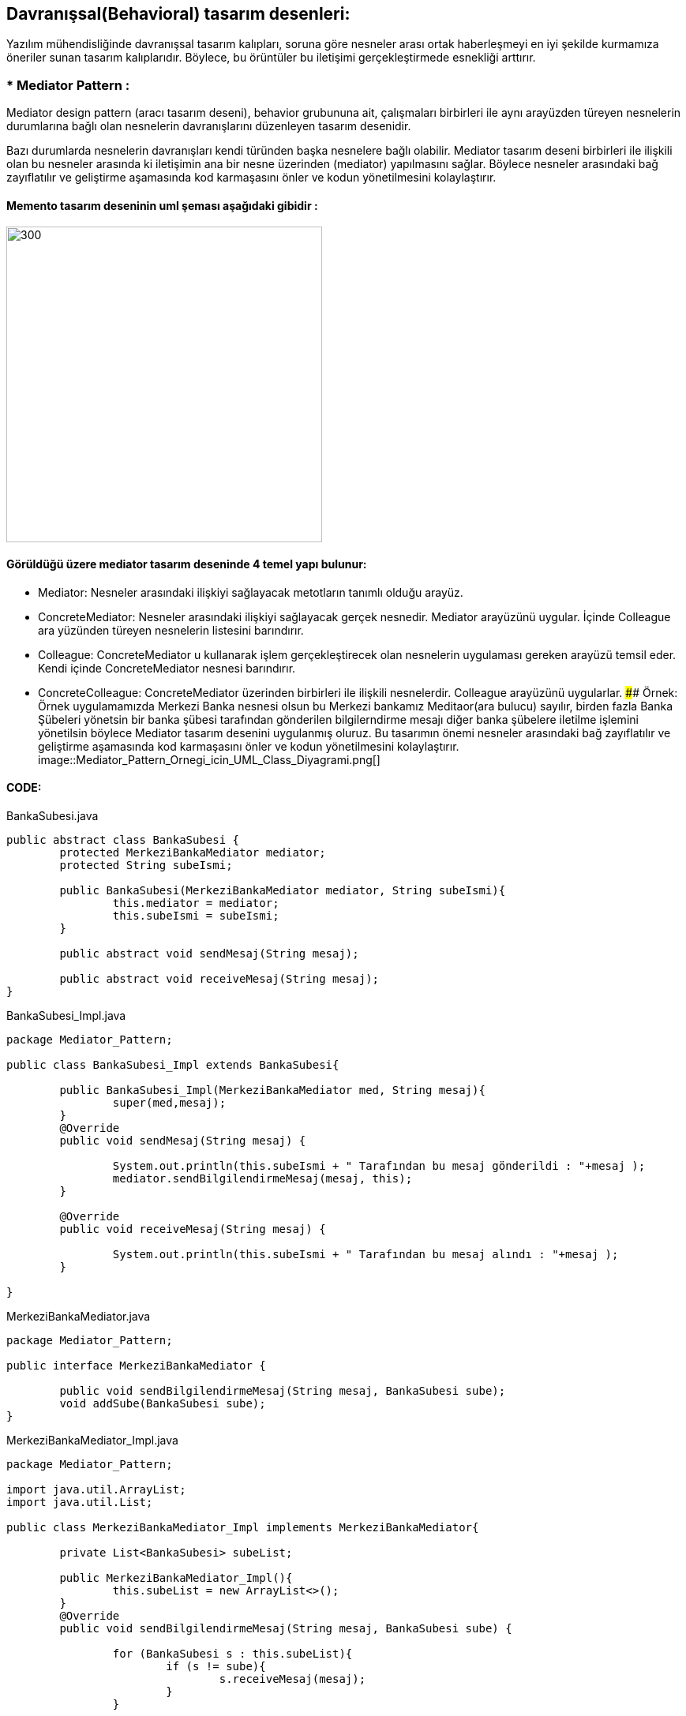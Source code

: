 ## Davranışsal(Behavioral) tasarım desenleri:
Yazılım mühendisliğinde davranışsal tasarım kalıpları, soruna göre nesneler arası ortak haberleşmeyi en iyi şekilde kurmamıza öneriler sunan tasarım kalıplarıdır. 
Böylece, bu örüntüler bu iletişimi gerçekleştirmede esnekliği arttırır.

### * Mediator Pattern :
Mediator design pattern (aracı tasarım deseni), behavior grubununa ait, çalışmaları birbirleri ile aynı arayüzden türeyen nesnelerin durumlarına bağlı olan nesnelerin davranışlarını düzenleyen tasarım desenidir.

Bazı durumlarda nesnelerin davranışları kendi türünden başka nesnelere bağlı olabilir. Mediator tasarım deseni birbirleri ile ilişkili olan bu nesneler arasında ki iletişimin ana bir nesne üzerinden (mediator) yapılmasını sağlar. Böylece nesneler arasındaki bağ zayıflatılır ve geliştirme aşamasında kod karmaşasını önler ve kodun yönetilmesini kolaylaştırır.

#### Memento tasarım deseninin uml şeması aşağıdaki gibidir :

image::mediator_pattern_genel_uml.png[300,400]

#### Görüldüğü üzere mediator tasarım deseninde 4 temel yapı bulunur:

*  Mediator: Nesneler arasındaki ilişkiyi sağlayacak metotların tanımlı olduğu arayüz.

*  ConcreteMediator: Nesneler arasındaki ilişkiyi sağlayacak gerçek nesnedir. Mediator arayüzünü uygular. İçinde Colleague ara yüzünden türeyen nesnelerin listesini barındırır.

*  Colleague: ConcreteMediator u kullanarak işlem gerçekleştirecek olan nesnelerin uygulaması gereken arayüzü temsil eder. Kendi içinde ConcreteMediator nesnesi barındırır.

*  ConcreteColleague: ConcreteMediator üzerinden birbirleri ile ilişkili nesnelerdir. Colleague arayüzünü uygularlar.
#### Örnek:
Örnek uygulamamızda Merkezi Banka nesnesi olsun bu Merkezi bankamız Meditaor(ara bulucu) sayılır, birden fazla Banka Şübeleri yönetsin
bir banka şübesi tarafından gönderilen bilgilerndirme mesajı diğer banka şübelere iletilme işlemini yönetilsin böylece
Mediator tasarım desenini uygulanmış oluruz. Bu tasarımın önemi nesneler arasındaki bağ zayıflatılır ve geliştirme
aşamasında kod karmaşasını önler ve kodun yönetilmesini kolaylaştırır.
image::Mediator_Pattern_Ornegi_icin_UML_Class_Diyagrami.png[]

#### CODE:

.BankaSubesi.java
[source, java]
----
public abstract class BankaSubesi {
	protected MerkeziBankaMediator mediator;
	protected String subeIsmi;
	
	public BankaSubesi(MerkeziBankaMediator mediator, String subeIsmi){
		this.mediator = mediator;
		this.subeIsmi = subeIsmi;
	}
	
	public abstract void sendMesaj(String mesaj);
	
	public abstract void receiveMesaj(String mesaj);
}
----
.BankaSubesi_Impl.java
[source, java]
----
package Mediator_Pattern;

public class BankaSubesi_Impl extends BankaSubesi{

	public BankaSubesi_Impl(MerkeziBankaMediator med, String mesaj){
		super(med,mesaj);
	}
	@Override
	public void sendMesaj(String mesaj) {
		
		System.out.println(this.subeIsmi + " Tarafından bu mesaj gönderildi : "+mesaj );
		mediator.sendBilgilendirmeMesaj(mesaj, this);
	}

	@Override
	public void receiveMesaj(String mesaj) {
		
		System.out.println(this.subeIsmi + " Tarafından bu mesaj alındı : "+mesaj );
	}

}
----
.MerkeziBankaMediator.java
[source, java]
----
package Mediator_Pattern;

public interface MerkeziBankaMediator {
	
	public void sendBilgilendirmeMesaj(String mesaj, BankaSubesi sube);
	void addSube(BankaSubesi sube);
}
----
.MerkeziBankaMediator_Impl.java
[source, java]
----
package Mediator_Pattern;

import java.util.ArrayList;
import java.util.List;

public class MerkeziBankaMediator_Impl implements MerkeziBankaMediator{

	private List<BankaSubesi> subeList;
	
	public MerkeziBankaMediator_Impl(){
		this.subeList = new ArrayList<>();
	}
	@Override
	public void sendBilgilendirmeMesaj(String mesaj, BankaSubesi sube) {
		
		for (BankaSubesi s : this.subeList){
			if (s != sube){
				s.receiveMesaj(mesaj);
			}
		}
		
	}

	@Override
	public void addSube(BankaSubesi sube) {
		this.subeList.add(sube);
	}

}
----
.MainProgram.java
[source, java]
----
package Mediator_Pattern;

public class MainProgram {
	
	public static void main(String[] args){
		
		System.out.println("### Mediator Design Pattern's Example is Runing ###\n");

		MerkeziBankaMediator mediator = new MerkeziBankaMediator_Impl();
		
		BankaSubesi sube_1 = new BankaSubesi_Impl(mediator, "Istanbul Banka Şübesi");
		BankaSubesi sube_2 = new BankaSubesi_Impl(mediator, "Ankara Banka Şübesi");
		BankaSubesi sube_3 = new BankaSubesi_Impl(mediator, "İzmir Banka Şübesi");
		BankaSubesi sube_4 = new BankaSubesi_Impl(mediator, "Bursa Banka Şübesi");
 
		mediator.addSube(sube_1);
		mediator.addSube(sube_2);
		mediator.addSube(sube_3);
		mediator.addSube(sube_4);
		
		sube_1.sendMesaj("Tüm Şübelere Dikkatine 1. Bilgilendirme mesaji !!!");
	    System.out.print("\n");
		sube_4.sendMesaj("Tüm Şübelere Dikkatine 2. Bilgilendirme mesaji !!!");

	}
}
----
#### Result:
[source, ]
----
### Mediator Design Pattern's Example is Runing ###

Istanbul Banka Şübesi Tarafından bu mesaj gönderildi : Tüm Şübelere Dikkatine 1. Bilgilendirme mesaji !!!
Ankara Banka Şübesi Tarafından bu mesaj alındı : Tüm Şübelere Dikkatine 1. Bilgilendirme mesaji !!!
İzmir Banka Şübesi Tarafından bu mesaj alındı : Tüm Şübelere Dikkatine 1. Bilgilendirme mesaji !!!
Bursa Banka Şübesi Tarafından bu mesaj alındı : Tüm Şübelere Dikkatine 1. Bilgilendirme mesaji !!!

Bursa Banka Şübesi Tarafından bu mesaj gönderildi : Tüm Şübelere Dikkatine 2. Bilgilendirme mesaji !!!
Istanbul Banka Şübesi Tarafından bu mesaj alındı : Tüm Şübelere Dikkatine 2. Bilgilendirme mesaji !!!
Ankara Banka Şübesi Tarafından bu mesaj alındı : Tüm Şübelere Dikkatine 2. Bilgilendirme mesaji !!!
İzmir Banka Şübesi Tarafından bu mesaj alındı : Tüm Şübelere Dikkatine 2. Bilgilendirme mesaji !!!

----
